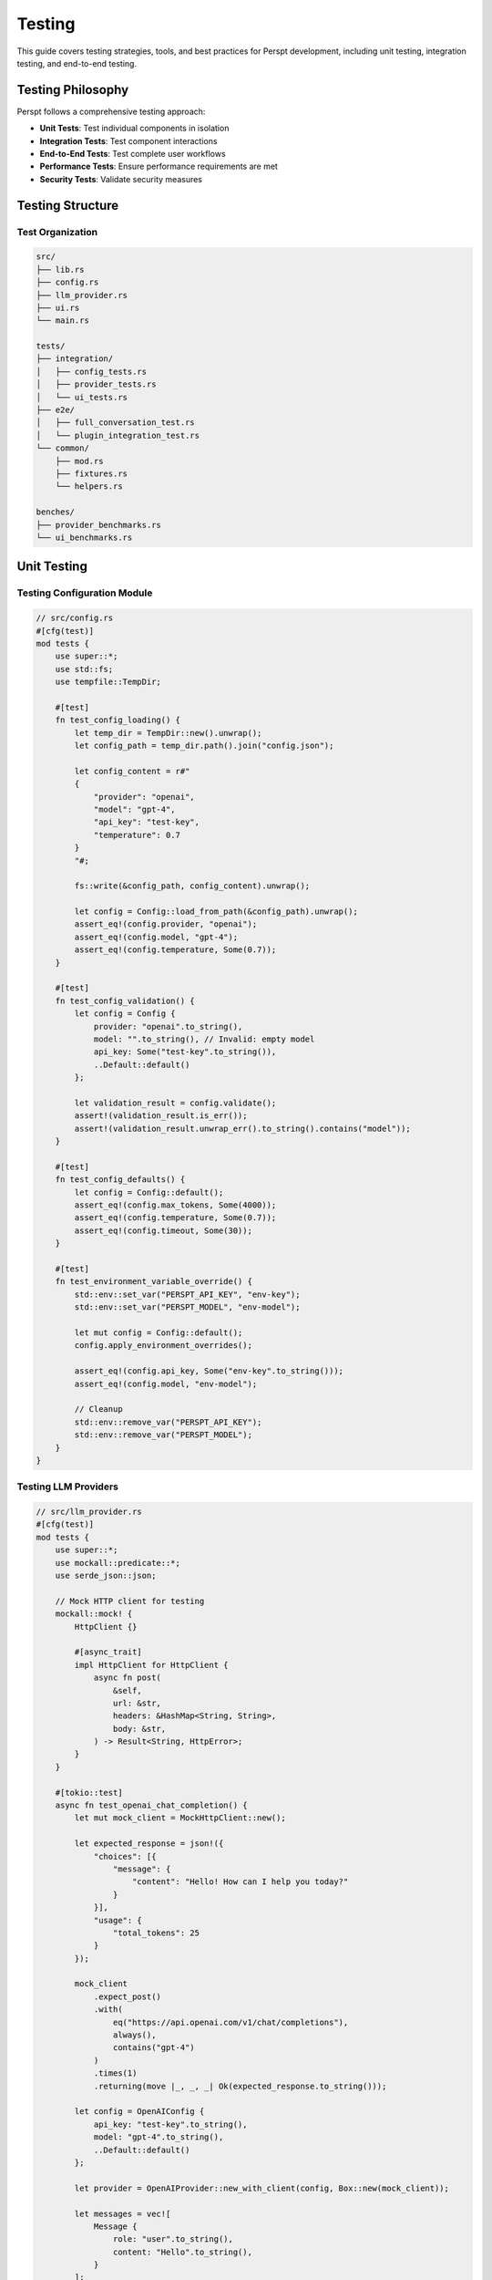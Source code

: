 Testing
=======

This guide covers testing strategies, tools, and best practices for Perspt development, including unit testing, integration testing, and end-to-end testing.

Testing Philosophy
------------------

Perspt follows a comprehensive testing approach:

- **Unit Tests**: Test individual components in isolation
- **Integration Tests**: Test component interactions
- **End-to-End Tests**: Test complete user workflows
- **Performance Tests**: Ensure performance requirements are met
- **Security Tests**: Validate security measures

Testing Structure
-----------------

Test Organization
~~~~~~~~~~~~~~~~~

.. code-block:: text

   src/
   ├── lib.rs
   ├── config.rs
   ├── llm_provider.rs
   ├── ui.rs
   └── main.rs

   tests/
   ├── integration/
   │   ├── config_tests.rs
   │   ├── provider_tests.rs
   │   └── ui_tests.rs
   ├── e2e/
   │   ├── full_conversation_test.rs
   │   └── plugin_integration_test.rs
   └── common/
       ├── mod.rs
       ├── fixtures.rs
       └── helpers.rs

   benches/
   ├── provider_benchmarks.rs
   └── ui_benchmarks.rs

Unit Testing
------------

Testing Configuration Module
~~~~~~~~~~~~~~~~~~~~~~~~~~~~

.. code-block:: rust

   // src/config.rs
   #[cfg(test)]
   mod tests {
       use super::*;
       use std::fs;
       use tempfile::TempDir;

       #[test]
       fn test_config_loading() {
           let temp_dir = TempDir::new().unwrap();
           let config_path = temp_dir.path().join("config.json");
           
           let config_content = r#"
           {
               "provider": "openai",
               "model": "gpt-4",
               "api_key": "test-key",
               "temperature": 0.7
           }
           "#;
           
           fs::write(&config_path, config_content).unwrap();
           
           let config = Config::load_from_path(&config_path).unwrap();
           assert_eq!(config.provider, "openai");
           assert_eq!(config.model, "gpt-4");
           assert_eq!(config.temperature, Some(0.7));
       }

       #[test]
       fn test_config_validation() {
           let config = Config {
               provider: "openai".to_string(),
               model: "".to_string(), // Invalid: empty model
               api_key: Some("test-key".to_string()),
               ..Default::default()
           };
           
           let validation_result = config.validate();
           assert!(validation_result.is_err());
           assert!(validation_result.unwrap_err().to_string().contains("model"));
       }

       #[test]
       fn test_config_defaults() {
           let config = Config::default();
           assert_eq!(config.max_tokens, Some(4000));
           assert_eq!(config.temperature, Some(0.7));
           assert_eq!(config.timeout, Some(30));
       }

       #[test]
       fn test_environment_variable_override() {
           std::env::set_var("PERSPT_API_KEY", "env-key");
           std::env::set_var("PERSPT_MODEL", "env-model");
           
           let mut config = Config::default();
           config.apply_environment_overrides();
           
           assert_eq!(config.api_key, Some("env-key".to_string()));
           assert_eq!(config.model, "env-model");
           
           // Cleanup
           std::env::remove_var("PERSPT_API_KEY");
           std::env::remove_var("PERSPT_MODEL");
       }
   }

Testing LLM Providers
~~~~~~~~~~~~~~~~~~~~~

.. code-block:: rust

   // src/llm_provider.rs
   #[cfg(test)]
   mod tests {
       use super::*;
       use mockall::predicate::*;
       use serde_json::json;

       // Mock HTTP client for testing
       mockall::mock! {
           HttpClient {}
           
           #[async_trait]
           impl HttpClient for HttpClient {
               async fn post(
                   &self,
                   url: &str,
                   headers: &HashMap<String, String>,
                   body: &str,
               ) -> Result<String, HttpError>;
           }
       }

       #[tokio::test]
       async fn test_openai_chat_completion() {
           let mut mock_client = MockHttpClient::new();
           
           let expected_response = json!({
               "choices": [{
                   "message": {
                       "content": "Hello! How can I help you today?"
                   }
               }],
               "usage": {
                   "total_tokens": 25
               }
           });
           
           mock_client
               .expect_post()
               .with(
                   eq("https://api.openai.com/v1/chat/completions"),
                   always(),
                   contains("gpt-4")
               )
               .times(1)
               .returning(move |_, _, _| Ok(expected_response.to_string()));

           let config = OpenAIConfig {
               api_key: "test-key".to_string(),
               model: "gpt-4".to_string(),
               ..Default::default()
           };
           
           let provider = OpenAIProvider::new_with_client(config, Box::new(mock_client));
           
           let messages = vec![
               Message {
                   role: "user".to_string(),
                   content: "Hello".to_string(),
               }
           ];
           
           let options = ChatOptions::default();
           let response = provider.chat_completion(&messages, &options).await.unwrap();
           
           assert_eq!(response.content, "Hello! How can I help you today?");
           assert_eq!(response.tokens_used, Some(25));
       }

       #[tokio::test]
       async fn test_provider_error_handling() {
           let mut mock_client = MockHttpClient::new();
           
           mock_client
               .expect_post()
               .returning(|_, _, _| Err(HttpError::NetworkError("Connection failed".to_string())));

           let config = OpenAIConfig::default();
           let provider = OpenAIProvider::new_with_client(config, Box::new(mock_client));
           
           let messages = vec![Message::user("Test message")];
           let options = ChatOptions::default();
           
           let result = provider.chat_completion(&messages, &options).await;
           assert!(result.is_err());
           assert!(matches!(result.unwrap_err(), LLMError::NetworkError(_)));
       }

       #[tokio::test]
       async fn test_rate_limiting() {
           let mut mock_client = MockHttpClient::new();
           
           // First request succeeds
           mock_client
               .expect_post()
               .times(1)
               .returning(|_, _, _| Ok(r#"{"choices":[{"message":{"content":"Success"}}]}"#.to_string()));
           
           // Second request hits rate limit
           mock_client
               .expect_post()
               .times(1)
               .returning(|_, _, _| Err(HttpError::RateLimit));

           let config = OpenAIConfig::default();
           let provider = OpenAIProvider::new_with_client(config, Box::new(mock_client));
           
           let messages = vec![Message::user("Test")];
           let options = ChatOptions::default();
           
           // First request should succeed
           let result1 = provider.chat_completion(&messages, &options).await;
           assert!(result1.is_ok());
           
           // Second request should fail with rate limit error
           let result2 = provider.chat_completion(&messages, &options).await;
           assert!(matches!(result2.unwrap_err(), LLMError::RateLimit));
       }
   }

Testing UI Components
~~~~~~~~~~~~~~~~~~~~

.. code-block:: rust

   // src/ui.rs
   #[cfg(test)]
   mod tests {
       use super::*;
       use std::io::Cursor;

       #[test]
       fn test_message_formatting() {
           let formatter = MessageFormatter::new();
           
           let message = Message {
               role: "assistant".to_string(),
               content: "Here's some `code` and **bold** text.".to_string(),
           };
           
           let formatted = formatter.format_message(&message);
           assert!(formatted.contains("code"));
           assert!(formatted.contains("bold"));
       }

       #[test]
       fn test_input_parsing() {
           let parser = InputParser::new();
           
           // Test regular message
           let input = "Hello, world!";
           let parsed = parser.parse(input);
           assert!(matches!(parsed, ParsedInput::Message(_)));
           
           // Test command
           let input = "/help";
           let parsed = parser.parse(input);
           assert!(matches!(parsed, ParsedInput::Command { name: "help", .. }));
           
           // Test command with arguments
           let input = "/model gpt-4";
           let parsed = parser.parse(input);
           if let ParsedInput::Command { name, args } = parsed {
               assert_eq!(name, "model");
               assert_eq!(args, vec!["gpt-4"]);
           }
       }

       #[tokio::test]
       async fn test_ui_rendering() {
           let mut output = Cursor::new(Vec::new());
           let mut ui = UIManager::new_with_output(Box::new(output));
           
           let message = Message::assistant("Test response");
           ui.render_message(&message).await.unwrap();
           
           let output_data = ui.get_output_data();
           let output_str = String::from_utf8(output_data).unwrap();
           assert!(output_str.contains("Test response"));
       }
   }

Integration Testing
-------------------

Provider Integration Tests
~~~~~~~~~~~~~~~~~~~~~~~~~

.. code-block:: rust

   // tests/integration/provider_tests.rs
   use perspt::*;
   use std::env;

   #[tokio::test]
   #[ignore] // Requires API key
   async fn test_openai_integration() {
       let api_key = env::var("OPENAI_API_KEY")
           .expect("OPENAI_API_KEY environment variable required for integration tests");
       
       let config = OpenAIConfig {
           api_key,
           model: "gpt-4o-mini".to_string(),
           ..Default::default()
       };
       
       let provider = OpenAIProvider::new(config);
       
       let messages = vec![
           Message::user("What is 2+2?")
       ];
       
       let options = ChatOptions {
           max_tokens: Some(50),
           temperature: Some(0.1),
           ..Default::default()
       };
       
       let response = provider.chat_completion(&messages, &options).await.unwrap();
       assert!(!response.content.is_empty());
       assert!(response.content.contains("4"));
   }

   #[tokio::test]
   async fn test_provider_fallback() {
       let primary_config = OpenAIConfig {
           api_key: "invalid-key".to_string(),
           model: "gpt-4".to_string(),
           ..Default::default()
       };
       
       let fallback_config = OllamaConfig {
           base_url: "http://localhost:11434".to_string(),
           model: "llama2".to_string(),
           ..Default::default()
       };
       
       let fallback_chain = FallbackChain::new(vec![
           Box::new(OpenAIProvider::new(primary_config)),
           Box::new(OllamaProvider::new(fallback_config)),
       ]);
       
       let messages = vec![Message::user("Hello")];
       let options = ChatOptions::default();
       
       // Should fallback to Ollama when OpenAI fails
       let response = fallback_chain.chat_completion(&messages, &options).await;
       assert!(response.is_ok() || response.is_err()); // Depends on Ollama availability
   }

Configuration Integration Tests
~~~~~~~~~~~~~~~~~~~~~~~~~~~~~~

.. code-block:: rust

   // tests/integration/config_tests.rs
   use perspt::*;
   use tempfile::TempDir;
   use std::fs;

   #[test]
   fn test_config_file_hierarchy() {
       let temp_dir = TempDir::new().unwrap();
       
       // Create multiple config files
       let global_config = temp_dir.path().join("global.json");
       let user_config = temp_dir.path().join("user.json");
       let local_config = temp_dir.path().join("local.json");
       
       fs::write(&global_config, r#"{"provider": "openai", "temperature": 0.5}"#).unwrap();
       fs::write(&user_config, r#"{"model": "gpt-4", "temperature": 0.7}"#).unwrap();
       fs::write(&local_config, r#"{"api_key": "local-key"}"#).unwrap();
       
       let mut config = Config::new();
       config.load_from_file(&global_config).unwrap();
       config.load_from_file(&user_config).unwrap();
       config.load_from_file(&local_config).unwrap();
       
       assert_eq!(config.provider, "openai");
       assert_eq!(config.model, "gpt-4");
       assert_eq!(config.api_key, Some("local-key".to_string()));
       assert_eq!(config.temperature, Some(0.7)); // user config overrides global
   }

   #[tokio::test]
   async fn test_config_validation_with_providers() {
       let config = Config {
           provider: "openai".to_string(),
           api_key: Some("sk-test123".to_string()),
           model: "gpt-4".to_string(),
           ..Default::default()
       };
       
       let provider_registry = ProviderRegistry::new();
       let validation_result = provider_registry.validate_config(&config).await;
       
       assert!(validation_result.is_ok());
   }

End-to-End Testing
------------------

Full Conversation Flow
~~~~~~~~~~~~~~~~~~~~~

.. code-block:: rust

   // tests/e2e/full_conversation_test.rs
   use perspt::*;
   use std::time::Duration;
   use tokio::time::timeout;

   #[tokio::test]
   async fn test_complete_conversation_flow() {
       let config = Config::test_config();
       let mut app = Application::new(config).await.unwrap();
       
       // Start the application
       let app_handle = tokio::spawn(async move {
           app.run().await
       });
       
       // Simulate user input
       let mut client = TestClient::new("localhost:8080").await.unwrap();
       
       // Send first message
       let response1 = client.send_message("Hello, I'm testing Perspt").await.unwrap();
       assert!(!response1.is_empty());
       
       // Send follow-up message
       let response2 = client.send_message("Can you remember what I just said?").await.unwrap();
       assert!(response2.to_lowercase().contains("testing") || 
               response2.to_lowercase().contains("perspt"));
       
       // Test command
       let response3 = client.send_command("/status").await.unwrap();
       assert!(response3.contains("Connected"));
       
       // Cleanup
       client.send_command("/exit").await.unwrap();
       
       // Wait for app to shutdown
       timeout(Duration::from_secs(5), app_handle).await.unwrap().unwrap();
   }

   #[tokio::test]
   async fn test_error_recovery() {
       let mut config = Config::test_config();
       config.api_key = Some("invalid-key".to_string());
       
       let mut app = Application::new(config).await.unwrap();
       let mut client = TestClient::new("localhost:8080").await.unwrap();
       
       // This should fail with invalid key
       let response = client.send_message("Hello").await;
       assert!(response.is_err());
       
       // Update config with valid key
       client.send_command("/config set api_key valid-key").await.unwrap();
       
       // This should now work
       let response = client.send_message("Hello").await.unwrap();
       assert!(!response.is_empty());
   }

Plugin Integration Tests
~~~~~~~~~~~~~~~~~~~~~~~

.. code-block:: rust

   // tests/e2e/plugin_integration_test.rs
   use perspt::*;
   use std::path::Path;

   #[tokio::test]
   async fn test_plugin_loading_and_execution() {
       let config = Config::test_config();
       let mut app = Application::new(config).await.unwrap();
       
       // Load a test plugin
       let plugin_path = Path::new("test_plugins/file_processor.so");
       if plugin_path.exists() {
           app.load_plugin(plugin_path).await.unwrap();
           
           let mut client = TestClient::new("localhost:8080").await.unwrap();
           
           // Test plugin command
           let response = client.send_command("/read-file test.txt").await.unwrap();
           assert!(response.contains("File content"));
           
           // Test plugin with invalid args
           let response = client.send_command("/read-file").await;
           assert!(response.is_err());
       }
   }

Performance Testing
-------------------

Benchmark Configuration
~~~~~~~~~~~~~~~~~~~~~~

.. code-block:: rust

   // benches/provider_benchmarks.rs
   use criterion::{black_box, criterion_group, criterion_main, Criterion};
   use perspt::*;
   use tokio::runtime::Runtime;

   fn bench_openai_provider(c: &mut Criterion) {
       let rt = Runtime::new().unwrap();
       let config = OpenAIConfig::test_config();
       let provider = OpenAIProvider::new(config);
       
       c.bench_function("openai_chat_completion", |b| {
           b.to_async(&rt).iter(|| async {
               let messages = vec![Message::user("Hello")];
               let options = ChatOptions::default();
               
               black_box(
                   provider.chat_completion(&messages, &options).await.unwrap()
               )
           })
       });
   }

   fn bench_config_loading(c: &mut Criterion) {
       c.bench_function("config_load", |b| {
           b.iter(|| {
               let config = Config::load_from_string(black_box(r#"
                   {
                       "provider": "openai",
                       "model": "gpt-4",
                       "api_key": "test-key"
                   }
               "#)).unwrap();
               black_box(config)
           })
       });
   }

   criterion_group!(benches, bench_openai_provider, bench_config_loading);
   criterion_main!(benches);

Memory and Resource Testing
~~~~~~~~~~~~~~~~~~~~~~~~~~

.. code-block:: rust

   #[tokio::test]
   async fn test_memory_usage() {
       let initial_memory = get_memory_usage();
       
       let config = Config::test_config();
       let mut app = Application::new(config).await.unwrap();
       
       // Simulate long conversation
       for i in 0..1000 {
           let message = format!("Test message {}", i);
           app.process_message(&message).await.unwrap();
       }
       
       let final_memory = get_memory_usage();
       let memory_increase = final_memory - initial_memory;
       
       // Memory increase should be reasonable (less than 100MB for 1000 messages)
       assert!(memory_increase < 100 * 1024 * 1024);
   }

   fn get_memory_usage() -> usize {
       // Platform-specific memory measurement
       #[cfg(target_os = "linux")]
       {
           use std::fs;
           let status = fs::read_to_string("/proc/self/status").unwrap();
           for line in status.lines() {
               if line.starts_with("VmRSS:") {
                   let kb: usize = line.split_whitespace().nth(1).unwrap().parse().unwrap();
                   return kb * 1024;
               }
           }
           0
       }
       
       #[cfg(not(target_os = "linux"))]
       {
           // Placeholder for other platforms
           0
       }
   }

Security Testing
----------------

Input Validation Testing
~~~~~~~~~~~~~~~~~~~~~~~

.. code-block:: rust

   #[tokio::test]
   async fn test_input_sanitization() {
       let sanitizer = InputSanitizer::new();
       
       // Test potential XSS
       let malicious_input = "<script>alert('xss')</script>";
       let sanitized = sanitizer.sanitize(malicious_input);
       assert!(!sanitized.contains("<script>"));
       
       // Test SQL injection patterns
       let sql_injection = "'; DROP TABLE users; --";
       let sanitized = sanitizer.sanitize(sql_injection);
       assert!(!sanitized.contains("DROP TABLE"));
       
       // Test excessive length
       let long_input = "a".repeat(100_000);
       let sanitized = sanitizer.sanitize(&long_input);
       assert!(sanitized.len() <= 10_000); // Should be truncated
   }

   #[tokio::test]
   async fn test_api_key_security() {
       let config = Config {
           api_key: Some("sk-super-secret-key".to_string()),
           ..Default::default()
       };
       
       // Ensure API key doesn't appear in logs
       let log_output = capture_logs(|| {
           log::info!("Config loaded: {:?}", config);
       });
       
       assert!(!log_output.contains("sk-super-secret-key"));
       assert!(log_output.contains("[REDACTED]"));
   }

Testing Utilities
-----------------

Test Fixtures
~~~~~~~~~~~~

.. code-block:: rust

   // tests/common/fixtures.rs
   pub struct TestFixtures;

   impl TestFixtures {
       pub fn sample_config() -> Config {
           Config {
               provider: "test".to_string(),
               model: "test-model".to_string(),
               api_key: Some("test-key".to_string()),
               max_tokens: Some(100),
               temperature: Some(0.5),
               ..Default::default()
           }
       }
       
       pub fn sample_messages() -> Vec<Message> {
           vec![
               Message::user("Hello"),
               Message::assistant("Hi there! How can I help you?"),
               Message::user("What's the weather like?"),
           ]
       }
       
       pub fn sample_chat_response() -> ChatResponse {
           ChatResponse {
               content: "It's sunny today!".to_string(),
               tokens_used: Some(15),
               model: "test-model".to_string(),
               finish_reason: Some("stop".to_string()),
           }
       }
   }

Mock Implementations
~~~~~~~~~~~~~~~~~~~

.. code-block:: rust

   // tests/common/mocks.rs
   pub struct MockLLMProvider {
       responses: Vec<String>,
       call_count: std::sync::Arc<std::sync::Mutex<usize>>,
   }

   impl MockLLMProvider {
       pub fn new(responses: Vec<String>) -> Self {
           Self {
               responses,
               call_count: std::sync::Arc::new(std::sync::Mutex::new(0)),
           }
       }
       
       pub fn call_count(&self) -> usize {
           *self.call_count.lock().unwrap()
       }
   }

   #[async_trait]
   impl LLMProvider for MockLLMProvider {
       async fn chat_completion(
           &self,
           _messages: &[Message],
           _options: &ChatOptions,
       ) -> Result<ChatResponse, LLMError> {
           let mut count = self.call_count.lock().unwrap();
           let response_index = *count % self.responses.len();
           *count += 1;
           
           Ok(ChatResponse {
               content: self.responses[response_index].clone(),
               tokens_used: Some(10),
               model: "mock".to_string(),
               finish_reason: Some("stop".to_string()),
           })
       }
   }

Test Configuration
------------------

Cargo.toml Test Dependencies
~~~~~~~~~~~~~~~~~~~~~~~~~~~~

.. code-block:: toml

   [dev-dependencies]
   tokio-test = "0.4"
   mockall = "0.11"
   criterion = "0.5"
   tempfile = "3.0"
   serde_json = "1.0"
   env_logger = "0.10"

   [[bench]]
   name = "provider_benchmarks"
   harness = false

   [[bench]]
   name = "ui_benchmarks"
   harness = false

Running Tests
~~~~~~~~~~~~~

.. code-block:: bash

   # Run all tests
   cargo test

   # Run unit tests only
   cargo test --lib

   # Run integration tests only
   cargo test --test '*'

   # Run specific test
   cargo test test_openai_provider

   # Run tests with output
   cargo test -- --nocapture

   # Run tests with specific thread count
   cargo test -- --test-threads=1

   # Run ignored tests (integration tests requiring API keys)
   cargo test -- --ignored

   # Run benchmarks
   cargo bench

   # Generate test coverage report
   cargo tarpaulin --out Html

Continuous Integration
---------------------

GitHub Actions Configuration
~~~~~~~~~~~~~~~~~~~~~~~~~~~~

.. code-block:: yaml

   # .github/workflows/test.yml
   name: Tests

   on:
     push:
       branches: [ main, develop ]
     pull_request:
       branches: [ main ]

   jobs:
     test:
       runs-on: ubuntu-latest
       
       steps:
       - uses: actions/checkout@v3
       
       - name: Install Rust
         uses: actions-rs/toolchain@v1
         with:
           toolchain: stable
           components: rustfmt, clippy
       
       - name: Check formatting
         run: cargo fmt --check
       
       - name: Run clippy
         run: cargo clippy -- -D warnings
       
       - name: Run unit tests
         run: cargo test --lib
       
       - name: Run integration tests
         run: cargo test --test '*'
         env:
           RUST_LOG: debug
       
       - name: Generate coverage report
         run: |
           cargo install cargo-tarpaulin
           cargo tarpaulin --out xml
       
       - name: Upload coverage to Codecov
         uses: codecov/codecov-action@v3

Best Practices
--------------

Testing Guidelines
~~~~~~~~~~~~~~~~~

1. **Test Isolation**: Each test should be independent
2. **Clear Naming**: Test names should describe what they verify
3. **Comprehensive Coverage**: Aim for high code coverage
4. **Fast Execution**: Unit tests should run quickly
5. **Reliable Results**: Tests should be deterministic
6. **Error Testing**: Test error conditions and edge cases

Performance Testing Guidelines
~~~~~~~~~~~~~~~~~~~~~~~~~~~~~

1. **Baseline Measurements**: Establish performance baselines
2. **Regression Detection**: Catch performance regressions early
3. **Resource Monitoring**: Monitor memory and CPU usage
4. **Load Testing**: Test under realistic load conditions

Next Steps
----------

- :doc:`contributing` - Contribution guidelines and development setup
- :doc:`architecture` - Understanding the codebase for better testing
- :doc:`extending` - Testing custom plugins and extensions
- :doc:`../api/index` - API reference for testing integration points
